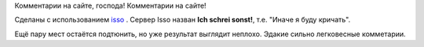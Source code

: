 .. title: Комментарии на сайте, господа!
.. slug: kommentarii-na-saite-gospoda
.. date: 2021-08-12 12:17:31 UTC+05:00
.. tags: Техническое
.. category: 
.. link: 
.. description: 
.. type: text

Комментарии на сайте, господа! Комментарии на сайте!

Сделаны с использованием `isso  <https://posativ.org/isso/>`_ . Сервер Isso назван **Ich schrei sonst!**, т.е. "Иначе я буду кричать".

Ещё пару мест остаётся подтюнить, но уже результат выглядит неплохо. Эдакие сильно легковесные комметарии.
